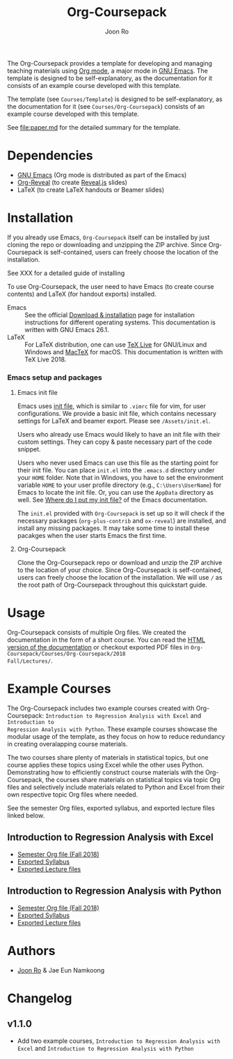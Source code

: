 #+TITLE: Org-Coursepack
#+AUTHOR: Joon Ro
The Org-Coursepack provides a template for developing and managing teaching
materials using [[https://orgmode.org][Org mode]], a major mode in [[https://www.gnu.org/software/emacs/][GNU Emacs]]. The template is designed
to be self-explanatory, as the documentation for it consists of an example
course developed with this template.

The template (see =Courses/Template=) is designed to be self-explanatory, as
the documentation for it (see =Courses/Org-Coursepack=) consists of an example
course developed with this template.

See [[file:paper.md]] for the detailed summary for the template.
* Dependencies
- [[https://www.gnu.org/software/emacs/][GNU Emacs]] (Org mode is distributed as part of the Emacs)
- [[https://github.com/yjwen/org-reveal/][Org-Reveal]] (to create [[https://revealjs.com/#/][Reveal.js]] slides)
- LaTeX (to create LaTeX handouts or Beamer slides)
* Installation
If you already use Emacs, 
=Org-Coursepack= itself can be installed by just cloning the repo or
downloading and unzipping the ZIP archive. Since Org-Coursepack is
self-contained, users can freely choose the location of the installation.

See XXX for a detailed guide of installing 

To use Org-Coursepack, the user need to have Emacs (to create course
contents) and LaTeX (for handout exports) installed.

- Emacs :: See the official [[https://www.gnu.org/software/emacs/download.html][Download & installation]] page for installation
  instructions for different operating systems. This documentation
  is written with GNU Emacs 26.1.
- LaTeX :: For LaTeX distribution, one can use [[https://tug.org/texlive/][TeX Live]] for GNU/Linux and Windows
  and [[https://tug.org/mactex/][MacTeX]] for macOS. This documentation is written with TeX Live 2018.
*** Emacs setup and packages
**** Emacs init file
Emacs uses [[https://www.gnu.org/software/emacs/manual/html_node/efaq-w32/Init-file.html#Init-file][init file]], which is similar to =.vimrc= file for vim, for user
configurations. We provide a basic init file, which contains necessary
settings for LaTeX and beamer export. Please see =/Assets/init.el=.

Users who already use Emacs would likely to have an init file with their
custom settings. They can copy & paste necessary part of the code snippet.

Users who never used Emacs can use this file as the starting point for their
init file. You can place =init.el= into the =.emacs.d= directory under your
=HOME= folder. Note that in Windows, you have to set the environment variable
=HOME= to your user profile directory (e.g., =C:\Users\UserName=) for Emacs to
locate the init file. Or, you can use the =AppData= directory as well. See
[[https://www.gnu.org/software/emacs/manual/html_node/efaq-w32/Location-of-init-file.html#Location-of-init-file][Where do I put my init file?]] of the Emacs documentation.

The =init.el= provided with =Org-Coursepack= is set up so it will check if the
necessary packages (=org-plus-contrib= and =ox-reveal=) are installed, and install 
any missing packages. It may take some time to install these pacakges when the user
starts Emacs the first time.
**** Org-Coursepack
Clone the Org-Coursepack repo or download and unzip the ZIP archive to the
location of your choice. Since Org-Coursepack is self-contained, users can
freely choose the location of the installation. We will use =/=
as the root path of Org-Coursepack throughout this quickstart guide.

* Usage
Org-Coursepack consists of multiple Org files. We created the documentation in
the form of a short course. You can read the [[https://joonro.github.io/Org-Coursepack/][HTML version of the documentation]]
or checkout exported PDF files in =Org-Coursepack/Courses/Org-Coursepack/2018
Fall/Lectures/=.
* Example Courses
The Org-Coursepack includes two example courses created with Org-Coursepack:
=Introduction to Regression Analysis with Excel= and =Introduction to
Regression Analysis with Python=. These example courses showcase the modular
usage of the template, as they focus on how to reduce redundancy in creating
overalapping course materials.

The two courses share plenty of materials in statistical topics, but one
course applies these topics using Excel while the other uses
Python. Demonstrating how to efficiently construct course materials with the
Org-Coursepack, the courses share materials on statistical topics via topic
Org files and selectively include materials related to Python and Excel from
their own respective topic Org files where needed.

See the semester Org files, exported syllabus, and exported lecture files
linked below.
** Introduction to Regression Analysis with Excel
- [[https://github.com/joonro/Org-Coursepack/blob/master/Courses/Intro-Regression-Excel/2018%20Fall/2018%20Fall.org][Semester Org file (Fall 2018)]]
- [[https://github.com/joonro/Org-Coursepack/blob/master/Courses/Intro-Regression-Excel/2018%20Fall/Syllabus/Syllabus%20(Section%201).pdf][Exported Syllabus]]
- [[https://github.com/joonro/Org-Coursepack/tree/master/Courses/Intro-Regression-Excel/2018%20Fall/Lectures][Exported Lecture files]]

** Introduction to Regression Analysis with Python
- [[https://github.com/joonro/Org-Coursepack/blob/master/Courses/Intro-Regression-Python/2018%20Fall/2018%20Fall.org][Semester Org file (Fall 2018)]]
- [[https://github.com/joonro/Org-Coursepack/blob/master/Courses/Intro-Regression-Python/2018%20Fall/Syllabus/Syllabus%20(Section%201).pdf][Exported Syllabus]]
- [[https://github.com/joonro/Org-Coursepack/tree/master/Courses/Intro-Regression-Python/2018%20Fall/Lectures][Exported Lecture files]]
* Authors
- [[https://github.com/joonro/Org-Coursepack/tree/develop/Courses/Intro-Regression-Excel/2018%2520Fall/Lectures][Joon Ro]] & Jae Eun Namkoong
* Changelog
** v1.1.0
- Add two example courses, =Introduction to Regression Analysis with Excel=
  and =Introduction to Regression Analysis with Python=
